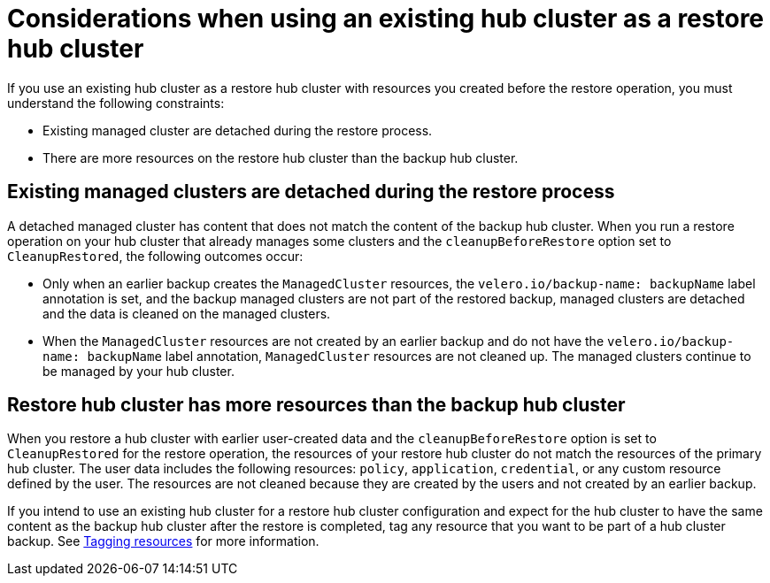 [#using-existing-hub]
= Considerations when using an existing hub cluster as a restore hub cluster

If you use an existing hub cluster as a restore hub cluster with resources you created before the restore operation, you must understand the following constraints:

* Existing managed cluster are detached during the restore process.
* There are more resources on the restore hub cluster than the backup hub cluster.

[#existing-clusters-detached]
== Existing managed clusters are detached during the restore process

A detached managed cluster has content that does not match the content of the backup hub cluster. When you run a restore operation on your hub cluster that already manages some clusters and the `cleanupBeforeRestore` option set to `CleanupRestored`, the following outcomes occur:  

* Only when an earlier backup creates the `ManagedCluster` resources, the `velero.io/backup-name: backupName` label annotation is set, and the backup managed clusters are not part of the restored backup, managed clusters are detached and the data is cleaned on the managed clusters.
 
* When the `ManagedCluster` resources are not created by an earlier backup and do not have the `velero.io/backup-name: backupName` label annotation, `ManagedCluster` resources are not cleaned up. The managed clusters continue to be managed by your hub cluster.

[#restore-hub-resources]
== Restore hub cluster has more resources than the backup hub cluster

When you restore a hub cluster with earlier user-created data and the `cleanupBeforeRestore` option is set to `CleanupRestored` for the restore operation, the resources of your restore hub cluster do not match the resources of the primary hub cluster. The user data includes the following resources: `policy`, `application`, `credential`, or any custom resource defined by the user. The resources are not cleaned because they are created by the users and not created by an earlier backup.

If you intend to use an existing hub cluster for a restore hub cluster configuration and expect for the hub cluster to have the same content as the backup hub cluster after the restore is completed, tag any resource that you want to be part of a hub cluster backup. See xref:../backup_restore/tag_resources.adoc#tagging-resources[Tagging resources] for more information.


